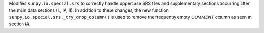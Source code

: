 Modifies ``sunpy.io.special.srs`` to correctly handle uppercase SRS files and supplementary sections occurring after the main data sections (I., IA, II). In addition to these changes, the new function ``sunpy.io.special.srs._try_drop_column()`` is used to remove the frequently empty `COMMENT` column as seen in section `IA`.
